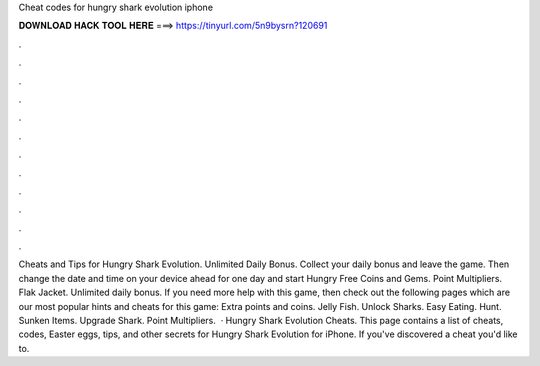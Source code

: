 Cheat codes for hungry shark evolution iphone

𝐃𝐎𝐖𝐍𝐋𝐎𝐀𝐃 𝐇𝐀𝐂𝐊 𝐓𝐎𝐎𝐋 𝐇𝐄𝐑𝐄 ===> https://tinyurl.com/5n9bysrn?120691

.

.

.

.

.

.

.

.

.

.

.

.

Cheats and Tips for Hungry Shark Evolution. Unlimited Daily Bonus. Collect your daily bonus and leave the game. Then change the date and time on your device ahead for one day and start Hungry Free Coins and Gems. Point Multipliers. Flak Jacket. Unlimited daily bonus. If you need more help with this game, then check out the following pages which are our most popular hints and cheats for this game: Extra points and coins. Jelly Fish. Unlock Sharks. Easy Eating. Hunt. Sunken Items. Upgrade Shark. Point Multipliers.  · Hungry Shark Evolution Cheats. This page contains a list of cheats, codes, Easter eggs, tips, and other secrets for Hungry Shark Evolution for iPhone. If you've discovered a cheat you'd like to.